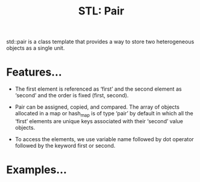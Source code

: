 :PROPERTIES:
:ID:       f941d826-f26e-438b-9054-f601bbb5f0a6
:END:
#+title: STL: Pair
std::pair is a class template that provides a way to store two heterogeneous objects as a single unit.
* Features...
+ The first element is referenced as ‘first’ and the second element as ‘second’ and the order is fixed (first, second).
  
+ Pair can be assigned, copied, and compared. The array of objects allocated in a map or hash_map is of type ‘pair’ by default in which all the ‘first’ elements are unique keys associated with their ‘second’ value objects.
  
+ To access the elements, we use variable name followed by dot operator followed by the keyword first or second.

* Examples...
 
